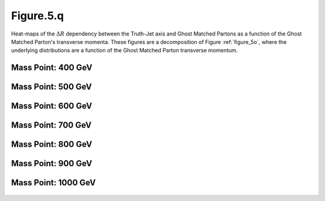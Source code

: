 .. _figure_5q:

Figure.5.q
----------

Heat-maps of the :math:`\Delta R` dependency between the Truth-Jet axis and Ghost Matched Partons as a function of the Ghost Matched Parton's transverse momenta.
These figures are a decomposition of Figure :ref:`figure_5o`, where the underlying distributions are a function of the Ghost Matched Parton transverse momentum.

Mass Point: 400 GeV
^^^^^^^^^^^^^^^^^^^

.. figure:: ./Mass.400.GeV/Figure.5.q.png
   :align: center

Mass Point: 500 GeV
^^^^^^^^^^^^^^^^^^^

.. figure:: ./Mass.500.GeV/Figure.5.q.png
   :align: center

Mass Point: 600 GeV
^^^^^^^^^^^^^^^^^^^

.. figure:: ./Mass.600.GeV/Figure.5.q.png
   :align: center

Mass Point: 700 GeV
^^^^^^^^^^^^^^^^^^^

.. figure:: ./Mass.700.GeV/Figure.5.q.png
   :align: center

Mass Point: 800 GeV
^^^^^^^^^^^^^^^^^^^

.. figure:: ./Mass.800.GeV/Figure.5.q.png
   :align: center

Mass Point: 900 GeV
^^^^^^^^^^^^^^^^^^^

.. figure:: ./Mass.900.GeV/Figure.5.q.png
   :align: center

Mass Point: 1000 GeV
^^^^^^^^^^^^^^^^^^^^

.. figure:: ./Mass.1000.GeV/Figure.5.q.png
   :align: center


